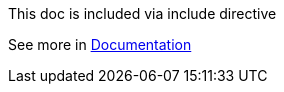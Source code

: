 ****
This doc is included via include directive

See more in link:http://asciidoctor.org/docs/user-manual/#include-directive[Documentation]
****
